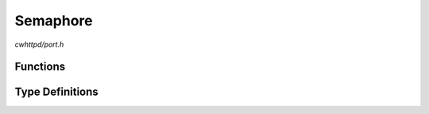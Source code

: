 Semaphore
=========

`cwhttpd/port.h`

Functions
^^^^^^^^^

.. doxygenfunction:: cwhttpd_semaphore_create
.. doxygenfunction:: cwhttpd_semaphore_take
.. doxygenfunction:: cwhttpd_semaphore_give
.. doxygenfunction:: cwhttpd_semaphore_delete

Type Definitions
^^^^^^^^^^^^^^^^

.. doxygentypedef:: cwhttpd_semaphore_t
